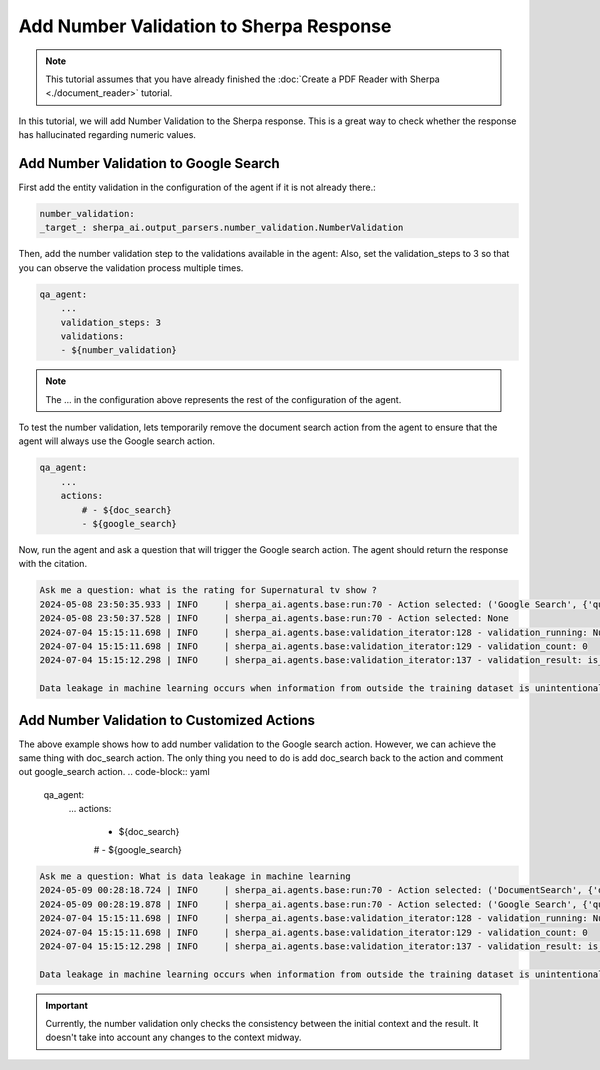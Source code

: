 Add Number Validation to Sherpa Response
===============================


.. note:: 
    This tutorial assumes that you have already finished the :doc:`Create a PDF Reader with Sherpa <./document_reader>` tutorial.

In this tutorial, we will add Number Validation to the Sherpa response. This is a great way to check whether the response has hallucinated regarding numeric values.

Add Number Validation to Google Search
*****************************

First add the entity validation in the configuration of the agent if it is not already there.:

.. code-block:: yaml


    number_validation:
    _target_: sherpa_ai.output_parsers.number_validation.NumberValidation


Then, add the number validation step to the validations available in the agent:
Also, set the validation_steps to 3 so that you can observe the validation process multiple times.

.. code-block:: yaml

    qa_agent:
        ...
        validation_steps: 3
        validations:
        - ${number_validation}

.. note:: 
    The ... in the configuration above represents the rest of the configuration of the agent.

To test the number validation, lets temporarily remove the document search action from the agent to ensure that the agent will always use the Google search action.

.. code-block:: yaml

    qa_agent:
        ...
        actions:
            # - ${doc_search}
            - ${google_search}

Now, run the agent and ask a question that will trigger the Google search action. The agent should return the response with the citation.

.. code-block:: bash

    Ask me a question: what is the rating for Supernatural tv show ?
    2024-05-08 23:50:35.933 | INFO     | sherpa_ai.agents.base:run:70 - Action selected: ('Google Search', {'query': 'What is data leakage in machine learning'})
    2024-05-08 23:50:37.528 | INFO     | sherpa_ai.agents.base:run:70 - Action selected: None
    2024-07-04 15:15:11.698 | INFO     | sherpa_ai.agents.base:validation_iterator:128 - validation_running: NumberValidation
    2024-07-04 15:15:11.698 | INFO     | sherpa_ai.agents.base:validation_iterator:129 - validation_count: 0
    2024-07-04 15:15:12.298 | INFO     | sherpa_ai.agents.base:validation_iterator:137 - validation_result: is_valid=True result="Data leakage in machine learning occurs when information from outside the training dataset is unintentionally utilized during the model creation process. This leakage can have detrimental effects on the model's predictions and its ability to generalize unseen data, resulting in unreliable and inaccurate predictions." feedback=''

    Data leakage in machine learning occurs when information from outside the training dataset is unintentionally utilized during the model creation process. This leakage can have detrimental effects on the model's predictions and its ability to generalize unseen data, resulting in unreliable and inaccurate predictions.

Add Number Validation to Customized Actions
**********************************

The above example shows how to add number validation to the Google search action. However, we can achieve the same thing with doc_search action. 
The only thing you need to do is add doc_search back to the action and comment out google_search action.
.. code-block:: yaml

    qa_agent:
        ...
        actions:
            - ${doc_search}
            # - ${google_search}


.. code-block:: bash

    Ask me a question: What is data leakage in machine learning
    2024-05-09 00:28:18.724 | INFO     | sherpa_ai.agents.base:run:70 - Action selected: ('DocumentSearch', {'query': 'data leakage in machine learning'})
    2024-05-09 00:28:19.878 | INFO     | sherpa_ai.agents.base:run:70 - Action selected: ('Google Search', {'query': 'What is data leakage in machine learning'})
    2024-07-04 15:15:11.698 | INFO     | sherpa_ai.agents.base:validation_iterator:128 - validation_running: NumberValidation
    2024-07-04 15:15:11.698 | INFO     | sherpa_ai.agents.base:validation_iterator:129 - validation_count: 0
    2024-07-04 15:15:12.298 | INFO     | sherpa_ai.agents.base:validation_iterator:137 - validation_result: is_valid=True result="Data leakage in machine learning occurs when information from outside the training dataset is unintentionally utilized during the model creation process. This leakage can have detrimental effects on the model's predictions and its ability to generalize unseen data, resulting in unreliable and inaccurate predictions." feedback=''

    Data leakage in machine learning occurs when information from outside the training dataset is unintentionally utilized during the model creation process. This leakage can have detrimental effects on the model's predictions and its ability to generalize unseen data, resulting in unreliable and inaccurate predictions.


.. important:: 

    Currently, the number validation only checks the consistency between the initial context and the result. It doesn't take into account any changes to the context midway.